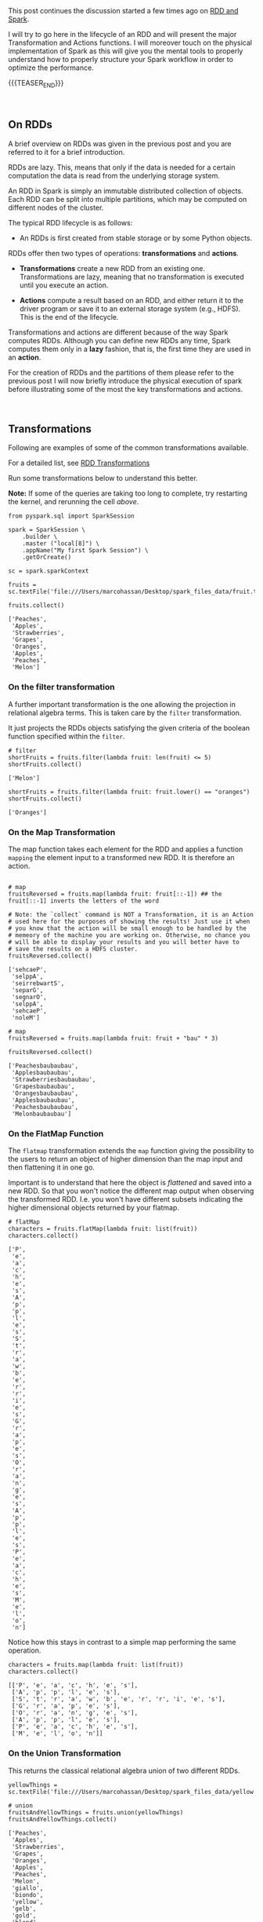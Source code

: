#+BEGIN_COMMENT
.. title: RDDs Transformations and Actions
.. slug: rdds-transformations-and-actions
.. date: 2020-05-03 15:51:24 UTC+02:00
.. tags: BigData, Spark
.. category: 
.. link: 
.. description: 
.. type: text
#+END_COMMENT

#+BEGIN_EXPORT html
<br>
<br>
#+END_EXPORT


This post continues the discussion started a few times ago on [[https://marcohassan.github.io/bits-of-experience/posts/spark-session-initalization/][RDD and
Spark]].

I will try to go here in the lifecycle of an RDD and will present the
major Transformation and Actions functions. I will moreover touch on
the physical implementation of Spark as this will give you the mental
tools to properly understand how to properly structure your Spark
workflow in order to optimize the performance.   

{{{TEASER_END}}}

#+BEGIN_EXPORT html
<br>
#+END_EXPORT

** On RDDs

A brief overview on RDDs was given in the previous post and you are
referred to it for a brief introduction.

RDDs are lazy. This, means that only if the data is needed for a
certain computation the data is read from the underlying storage
system.

An RDD in Spark is simply an immutable distributed collection of
objects. Each RDD can be split into multiple partitions, which may be
computed on different nodes of the cluster.

The typical RDD lifecycle is as follows:

- An RDDs is first created from stable storage or by some Python objects.

RDDs offer then two types of operations: *transformations* and *actions*.

- *Transformations* create a new RDD from an existing one.
  Transformations are lazy, meaning that no transformation is executed
  until you execute an action.

- *Actions* compute a result based on an RDD, and either return it to
  the driver program or save it to an external storage system (e.g.,
  HDFS). This is the end of the lifecycle.

Transformations and actions are different because of the way Spark
computes RDDs. Although you can define new RDDs any time, Spark
computes them only in a *lazy* fashion, that is, the first time they
are used in an *action*.

For the creation of RDDs and the partitions of them please refer to
the previous post I will now briefly introduce the physical execution
of spark before illustrating some of the most the key transformations
and actions.

#+BEGIN_EXPORT html
<br>
#+END_EXPORT


** Transformations
:properties:
:header-args:ein-python: :session http://127.0.0.1:8888/Spark.ipynb :results output :exports both
:end:

Following are examples of some of the common transformations
available.

For a detailed list, see [[https://spark.apache.org/docs/2.0.0/programming-guide.html#transformations][RDD Transformations]]

Run some transformations below to understand this better.

*Note:* If some of the queries are taking too long to complete, try
restarting the kernel, and rerunning the cell /above/.


#+NAME: 04795EA5-7FB2-4F84-8A23-D25ADDF13D25
#+begin_src ein-python :results output
  from pyspark.sql import SparkSession

  spark = SparkSession \
      .builder \
      .master ("local[8]") \
      .appName("My first Spark Session") \
      .getOrCreate()

  sc = spark.sparkContext
#+end_src

#+RESULTS: 04795EA5-7FB2-4F84-8A23-D25ADDF13D25

 #+NAME: CEAE9B99-8441-44CB-99D8-409B6E788758
 #+begin_src ein-python :results output
fruits = sc.textFile('file:///Users/marcohassan/Desktop/spark_files_data/fruit.txt')
 #+end_src

 #+RESULTS: CEAE9B99-8441-44CB-99D8-409B6E788758

 #+NAME: 06D28E67-59DA-4A52-977B-775105FC9F67
 #+begin_src ein-python :results output
fruits.collect()
 #+end_src

 #+RESULTS: 06D28E67-59DA-4A52-977B-775105FC9F67
 : ['Peaches',
 :  'Apples',
 :  'Strawberries',
 :  'Grapes',
 :  'Oranges',
 :  'Apples',
 :  'Peaches',
 :  'Melon']


*** On the filter transformation

 A further important transformation is the one allowing the projection
 in relational algebra terms. This is taken care by the =filter=
 transformation.

 It just projects the RDDs objects satisfying the given criteria of
 the boolean function specified within the =filter=.  

 #+NAME: 11495232-50F9-48FE-A07A-E88A6FF8E749
 #+BEGIN_SRC ein-python
# filter
shortFruits = fruits.filter(lambda fruit: len(fruit) <= 5)
shortFruits.collect()
 #+END_SRC

 #+RESULTS: 11495232-50F9-48FE-A07A-E88A6FF8E749
 : ['Melon']


#+NAME: A3D28EF4-E0F5-46E2-A571-41D9022FCD91
#+begin_src ein-python :results output
shortFruits = fruits.filter(lambda fruit: fruit.lower() == "oranges")
shortFruits.collect()
#+end_src

#+RESULTS: A3D28EF4-E0F5-46E2-A571-41D9022FCD91
: ['Oranges']

*** On the Map Transformation

 The map function takes each element for the RDD and applies a
 function =mapping= the element input to a transformed new RDD. It is
 therefore an action.

 #+NAME: 829260BD-5A81-4833-BEE4-FE4FE8931852
 #+BEGIN_SRC ein-python 

# map
fruitsReversed = fruits.map(lambda fruit: fruit[::-1]) ## the fruit[::-1] inverts the letters of the word

# Note: the `collect` command is NOT a Transformation, it is an Action
# used here for the purposes of showing the results! Just use it when
# you know that the action will be small enough to be handled by the
# memeory of the machine you are working on. Otherwise, no chance you
# will be able to display your results and you will better have to
# save the results on a HDFS cluster.
fruitsReversed.collect()
 #+END_SRC

 #+RESULTS: 829260BD-5A81-4833-BEE4-FE4FE8931852
 : ['sehcaeP',
 :  'selppA',
 :  'seirrebwartS',
 :  'separG',
 :  'segnarO',
 :  'selppA',
 :  'sehcaeP',
 :  'noleM']

 #+NAME: B048BAC2-36B7-4DEE-B2E1-447F6096C971
 #+begin_src ein-python :results output
# map
fruitsReversed = fruits.map(lambda fruit: fruit + "bau" * 3) 

fruitsReversed.collect()
 #+end_src

 #+RESULTS: B048BAC2-36B7-4DEE-B2E1-447F6096C971
 : ['Peachesbaubaubau',
 :  'Applesbaubaubau',
 :  'Strawberriesbaubaubau',
 :  'Grapesbaubaubau',
 :  'Orangesbaubaubau',
 :  'Applesbaubaubau',
 :  'Peachesbaubaubau',
 :  'Melonbaubaubau']


*** On the FlatMap Function

The =flatmap= transformation extends the =map= function giving the
possibility to the users to return an object of higher dimension than
the map input and then flattening it in one go.

Important is to understand that here the object is /flattened/ and
saved into a new RDD. So that you won't notice the different map
output when observing the transformed RDD. I.e. you won't have
different subsets indicating the higher dimensional objects returned
by your flatmap.

 #+NAME: F4ED9289-0B24-414E-97D1-5C0DD2E10DE1
 #+BEGIN_SRC ein-python
# flatMap
characters = fruits.flatMap(lambda fruit: list(fruit))
characters.collect()
 #+END_SRC

 #+RESULTS: F4ED9289-0B24-414E-97D1-5C0DD2E10DE1
 #+begin_example
 ['P',
  'e',
  'a',
  'c',
  'h',
  'e',
  's',
  'A',
  'p',
  'p',
  'l',
  'e',
  's',
  'S',
  't',
  'r',
  'a',
  'w',
  'b',
  'e',
  'r',
  'r',
  'i',
  'e',
  's',
  'G',
  'r',
  'a',
  'p',
  'e',
  's',
  'O',
  'r',
  'a',
  'n',
  'g',
  'e',
  's',
  'A',
  'p',
  'p',
  'l',
  'e',
  's',
  'P',
  'e',
  'a',
  'c',
  'h',
  'e',
  's',
  'M',
  'e',
  'l',
  'o',
  'n']
 #+end_example

Notice how this stays in contrast to a simple map performing the same
operation.

#+NAME: 5EDC11C4-DCA8-4081-AF4B-835D4E2219EF
#+begin_src ein-python :results output
characters = fruits.map(lambda fruit: list(fruit))
characters.collect()
#+end_src

#+RESULTS: 5EDC11C4-DCA8-4081-AF4B-835D4E2219EF
: [['P', 'e', 'a', 'c', 'h', 'e', 's'],
:  ['A', 'p', 'p', 'l', 'e', 's'],
:  ['S', 't', 'r', 'a', 'w', 'b', 'e', 'r', 'r', 'i', 'e', 's'],
:  ['G', 'r', 'a', 'p', 'e', 's'],
:  ['O', 'r', 'a', 'n', 'g', 'e', 's'],
:  ['A', 'p', 'p', 'l', 'e', 's'],
:  ['P', 'e', 'a', 'c', 'h', 'e', 's'],
:  ['M', 'e', 'l', 'o', 'n']]


*** On the Union Transformation

This returns the classical relational algebra union of two different
RDDs.

#+NAME: A3C9A25A-1246-4660-993A-F565ABF971BF
#+begin_src ein-python :results output
yellowThings = sc.textFile('file:///Users/marcohassan/Desktop/spark_files_data/yellow.txt')
#+end_src

#+RESULTS: A3C9A25A-1246-4660-993A-F565ABF971BF

 #+NAME: 5E5561C4-4D79-4F38-9066-5A7D58A523AE
 #+BEGIN_SRC ein-python
# union
fruitsAndYellowThings = fruits.union(yellowThings)
fruitsAndYellowThings.collect()
 #+END_SRC

 #+RESULTS: 5E5561C4-4D79-4F38-9066-5A7D58A523AE
 #+begin_example
 ['Peaches',
  'Apples',
  'Strawberries',
  'Grapes',
  'Oranges',
  'Apples',
  'Peaches',
  'Melon',
  'giallo',
  'biondo',
  'yellow',
  'gelb',
  'gold',
  'blond',
  'jeune']
 #+end_example

*** On the intersection Transformation

This returns the intersection for two RDDs. It is then clear that it
is possible to obtain the relational algebra set difference from it.

 #+NAME: 5B123E0D-FE0C-47EF-BB3A-9AA4759448D5
 #+BEGIN_SRC ein-python
# intersection
yellowFruits = fruits.intersection(yellowThings)
yellowFruits.collect()
 #+END_SRC

 #+RESULTS: 5B123E0D-FE0C-47EF-BB3A-9AA4759448D5
 : []

#+begin_src sh
echo "Oranges" >> /Users/marcohassan/Desktop/spark_files_data/yellow.txt
#+end_src

#+RESULTS:

#+NAME: CA3245F4-21D1-4DCC-9C2A-00BC6859E489
#+begin_src ein-python :results output
yellowFruits = fruits.intersection(yellowThings)
yellowFruits.collect()
#+end_src

#+RESULTS: CA3245F4-21D1-4DCC-9C2A-00BC6859E489
: ['Oranges']

Get the set difference, i.e. the objects present in a RDD but not in
the other

#+NAME: 727750DB-7C61-4F12-90B8-4258EBAF8615
#+begin_src ein-python :results output
a = yellowFruits.collect()

fruit = fruits.filter(lambda x: x not in a)
fruit.collect()
#+end_src

#+RESULTS: 727750DB-7C61-4F12-90B8-4258EBAF8615
: ['Peaches', 'Apples', 'Strawberries', 'Grapes', 'Apples', 'Peaches', 'Melon']


*** On the distinct transformation

This allows to take the distinct objects in an RDD

 #+NAME: 09105F33-FC4E-4213-8A1E-1B07867409F2
 #+BEGIN_SRC ein-python
# distinct
distinctFruitsAndYellowThings = fruitsAndYellowThings.distinct()
distinctFruitsAndYellowThings.collect()
 #+END_SRC

 #+RESULTS: 09105F33-FC4E-4213-8A1E-1B07867409F2
 #+begin_example
 ['Peaches',
  'Apples',
  'Oranges',
  'giallo',
  'gelb',
  'blond',
  'Strawberries',
  'jeune',
  'Melon',
  'biondo',
  'yellow',
  'gold',
  'Grapes']
 #+end_example

*** On the Reduce Transformation

  The reduce function is powerful albeit its logic is not
  straight. You will have to exercise it at first. Its logic is as
  follows

  [[img-url:/images/Bildschirmfoto_2020-05-04_um_17.54.18.png]]

  #+NAME: A1B8DF15-A6A1-430E-9ED2-871FC9AB0F2B
  #+begin_src ein-python :results output
  input_list = sc.parallelize(range(5))
  print(input_list.collect())

  print(input_list.map(lambda x: x ** 3).collect())

  sum_of_cubes = input_list.map(lambda x: x ** 3).reduce(lambda x, y: x + y)
  product_of_cubes = input_list.map(lambda x: x ** 3).reduce(lambda x, y: x * y)
 
  print("\nsum of cubes %s:" % sum_of_cubes)
  print("product of cubes %s:" % product_of_cubes)
  #+end_src

  #+RESULTS: A1B8DF15-A6A1-430E-9ED2-871FC9AB0F2B
  : [0, 1, 2, 3, 4]
  : [0, 1, 8, 27, 64]
  : 
  : sum of cubes 100:
  : product of cubes 0:


#+BEGIN_EXPORT html
<br>
#+END_EXPORT


** Working with /key-value/ pairs
:properties:
:header-args:ein-python: :session http://127.0.0.1:8888/Spark.ipynb :results output :exports both
:end:

Spark provides special operations on RDDs containing key/value pairs.
These RDDs are called /pair RDDs/. Pair RDDs are a useful building
block in many programs, as they expose operations that allow you to
*act on each key in parallel* or regroup data across the network.


*** Group by Key

Notice that in spark, in contrast to MapReduce, the input must not be
of key-value store type. But if you are dealing with key-value pairs
objects such as hash-tables then there are plenty of functions that
will help you to deal with and operate at the key level.

One prominent example for the above is the =groupByKey= that allows
you to perform a given function for each key.

To understand that look at the following transformation


#+NAME: 02514DDD-311A-41AB-9A1E-EF966158AFF6
#+begin_src ein-python :results output
yellowThingsByFirstLetter = yellowThings.map(lambda thing: (thing[0], thing)).groupByKey()

print(yellowThingsByFirstLetter.collect())
#+end_src

#+RESULTS: 02514DDD-311A-41AB-9A1E-EF966158AFF6
: [('g', <pyspark.resultiterable.ResultIterable object at 0x119ff27d0>), ('b', <pyspark.resultiterable.ResultIterable object at 0x119ff2490>), ('y', <pyspark.resultiterable.ResultIterable object at 0x119ff2550>), ('j', <pyspark.resultiterable.ResultIterable object at 0x119ff25d0>), ('O', <pyspark.resultiterable.ResultIterable object at 0x119ff2290>)]

The above returned a set of tuples involving a key being the first
letter and a value being an =iterable= spark object on which it is
possible to perform the desired function.

Notice that above we first applied a function generating our key-value tuple

#+begin_src ein-python :results output
print(yellowThings.map(lambda thing: (thing[0], thing)).collect())
#+end_src


#+RESULTS: D7D426C0-7FA0-4501-9380-9434C8A3DDF5
: [('g', 'giallo'),
:  ('b', 'biondo'),
:  ('y', 'yellow'),
:  ('g', 'gelb'),
:  ('g', 'gold'),
:  ('b', 'blond'),
:  ('j', 'jeune'),
:  ('O', 'Oranges')]

and then grouping based on the keys of such newly transformed RDD.

For the function you can apply, you can be as imaginative as you want

 #+NAME: 3FC1EC30-1F62-4942-BFD5-9F707F444245
 #+BEGIN_SRC ein-python
# groupByKey
yellowThingsByFirstLetter = yellowThings.map(lambda thing: (thing[0], thing)).groupByKey()
for letter, lst in yellowThingsByFirstLetter.collect():
        print("For letter", letter)
        for obj in lst:
                print(" > ", obj)
 #+END_SRC

 #+RESULTS: 3FC1EC30-1F62-4942-BFD5-9F707F444245
 #+begin_example
 For letter g
  >  giallo
  >  gelb
  >  gold
 For letter b
  >  biondo
  >  blond
 For letter y
  >  yellow
 For letter j
  >  jeune
 For letter O
  >  Oranges
 #+end_example

#+NAME: 93FC8C92-DA84-4BD0-827E-FFE49F603929
#+begin_src ein-python :results output
a = [1,2,3,4]

list(map(lambda x: x+1, a))
#+end_src

#+RESULTS: 93FC8C92-DA84-4BD0-827E-FFE49F603929
: [2, 3, 4, 5]


#+NAME: 38AF2E3E-2F29-454A-9155-E7D7ED1D3D33
#+begin_src ein-python :results output
print(yellowThingsByFirstLetter.map(lambda x : (x[0], list(x[1]))).collect())

print(yellowThingsByFirstLetter.map(lambda x : (x[0], [i + " " + i for i in list(x[1])] )).collect())

## notice finally that maps exists in python also outside of spark
## with the following syntax map(function, iterable object)
## it is clear therefore that you can do games such as
print(yellowThingsByFirstLetter.map(lambda x : (x[0], list(map(lambda y: y*2, list(x[1]))))).collect())
#+end_src

#+RESULTS: 38AF2E3E-2F29-454A-9155-E7D7ED1D3D33
: [('g', ['giallo', 'gelb', 'gold']), ('b', ['biondo', 'blond']), ('y', ['yellow']), ('j', ['jeune']), ('O', ['Oranges'])]
: [('g', ['giallo giallo', 'gelb gelb', 'gold gold']), ('b', ['biondo biondo', 'blond blond']), ('y', ['yellow yellow']), ('j', ['jeune jeune']), ('O', ['Oranges Oranges'])]
: [('g', ['giallogiallo', 'gelbgelb', 'goldgold']), ('b', ['biondobiondo', 'blondblond']), ('y', ['yellowyellow']), ('j', ['jeunejeune']), ('O', ['OrangesOranges'])]

  
*** On the Mapvalues Transformation

Mapvalues operates on PairRDDs, i.e. data of the key-value form,
meaning RDDs of the form =RDD[(A, B)]=. In that case, mapValues
operates on the value only (the second part of the tuple), while map
operates on the entire record (tuple of key and value).

#+NAME: 3E121661-7557-47F1-87C0-9CE0205FF556
#+begin_src ein-python :results output
print("Original data: %s" % numFruitsByLength.collect())

print("Mapvalued data: %s" % numFruitsByLength.mapValues(lambda x: x*3).collect())
#+end_src

#+RESULTS: 3E121661-7557-47F1-87C0-9CE0205FF556
: Original data: [(4, 2), (5, 2), (6, 4)]
: Mapvalued data: [(4, 6), (5, 6), (6, 12)]

Notice that this might reduce by a product the complexity of your
code. Think for instance at:

#+NAME: F9CAE4A6-8710-4BBB-A439-12E695BD9C4B
#+begin_src ein-python :results output
aba = sc.parallelize([("hel", 7), ("hel", 9), ("bye", 5), ("bye", 1),  ("bye", 1)])

print("Number per key: %s" % aba.groupByKey().map(lambda x : (x[0], len(list(x[1])))).collect())

# vs.

print("Number per key: %s" % abba.groupByKey().mapValues(len).collect())

#+end_src

#+RESULTS: F9CAE4A6-8710-4BBB-A439-12E695BD9C4B
: Number per key: [('hel', 2), ('bye', 3)]
: Number per key: [('hel', 2), ('bye', 2)]


*** On the Reduce by Key Transformation

  Given the above understanding of the Reduce transformation it is
  clear that the reduce by key is essentially a reduce function on
  each of the key iterable values.

  #+NAME: F440D9E1-0F30-48FA-9F91-DA788BEFCCF8
  #+begin_src ein-python :results output
  fruits = sc.parallelize(["apple", "orange", "java", "call++"])

  numFruitsByLength = fruits.map(lambda fruit: (len(fruit), 2))
  print("Data : %s" % numFruitsByLength.collect())

  numFruitsByLength = numFruitsByLength.reduceByKey(lambda x, y: x + y)
  print("Sum value by keys: %s" % numFruitsByLength.collect())
  #+end_src

  #+RESULTS: F440D9E1-0F30-48FA-9F91-DA788BEFCCF8
  : Data : [(5, 2), (6, 2), (4, 2), (6, 2)]
  : Sum value by keys: [(4, 2), (5, 2), (6, 4)]


  #+BEGIN_EXPORT html
  <br>
  #+END_EXPORT


#+BEGIN_EXPORT html
<br>
#+END_EXPORT

** Actions
:properties:
:header-args:ein-python: :session http://127.0.0.1:8888/Spark.ipynb :results output :exports both
:end:

 As mentioned above Actions compute a result based on an RDD, and
 either return it to the driver program or save it to an external
 storage system (e.g., HDFS). This is the end of the lifecycle.

 The most prominent example of an action is =collect()=. Important is
 however to keep in mind that this should be used only when you are
 sure that your local hardware might be able to deal with the
 collected RDD. We are dealing with =Big Data= and therefore your
 operations should have compressed enough your problem so that you
 might able to collect something in a meaningful way. The alternative,
 to save to HDFS might be otherwise necessary. 

 Following are examples of some of the common actions available. For a
 detailed list, see [[https://spark.apache.org/docs/2.3.0/programming-guide.html#actions][RDD Actions]].

*** Count

   #+NAME: 1ED8868E-A298-4589-9C79-CA60F326DEE7
   #+begin_src ein-python :results output
     # count
     print("Data: %s" % fruits.collect())
     numFruits = fruits.count()
     numFruits
   #+end_src

   #+RESULTS: 1ED8868E-A298-4589-9C79-CA60F326DEE7
   : Data: ['apple', 'orange', 'java', 'call++']
   : 
   : 4


*** Take

    This might be especially useful also given the issues when dealing
    with =collect()= mentioned above.

    It is essentially the =LIMIT= function of SQL

    #+NAME: 121FB669-B86A-491E-9EBC-714CB3AECB98
    #+begin_src ein-python :results output
      # take
      first3Fruits = fruits.take(3)
      first3Fruits
    #+end_src

    #+RESULTS: 121FB669-B86A-491E-9EBC-714CB3AECB98
    : ['apple', 'orange', 'java']


*** Aggregate

    This is again a tricky one. Please
    refer to the link: [[https://stackoverflow.com/questions/28240706/explain-the-aggregate-functionality-in-spark/38949457][Explaination of Aggregate]]. 

    #+NAME: 7DA476A4-FDA8-44A0-B1BF-2FEF00050509
    #+begin_src ein-python :results output
    seqOp = (lambda local_result, list_element: (local_result[0] + list_element, local_result[1] + 1) )
    combOp = (lambda some_local_result, another_local_result: (some_local_result[0] + another_local_result[0], some_local_result[1] + another_local_result[1]) )

    sc.parallelize([1, 2, 1, 2]).aggregate((0, 0), seqOp, combOp)
    #+end_src

    #+RESULTS: 7DA476A4-FDA8-44A0-B1BF-2FEF00050509
    : (6, 4)



#+BEGIN_EXPORT html
<br>
#+END_EXPORT


** Persistence (Caching)
   :PROPERTIES:
   :CUSTOM_ID: persistence-caching
   :END:

Spark's RDDs are by default recomputed each time you run an action on
them. 

This is however suboptiomal. Just think of the following situation:

#+begin_export html
 <img width="100%" height="100%" src="../../images/Bildschirmfoto_2020-05-23_um_14.01.28.png" class="center">
#+end_export

Then it is clear that no matter the final RDD transformation, you will
have to do the same set of operations. In such a case recomputing the
entire DAG makes no sense and persisting the result that is
continuously used makes sense.

This is done using =RDD.persist()=. After computing it the first time,
Spark will store the RDD contents in memory (partitioned across the
machines in your cluster), and reuse them in future actions.
Persisting RDDs *on disk* instead of *memory* is also possible.

If you attempt to cache too much data to fit in memory, Spark will
automatically evict old partitions using a Least Recently Used (LRU)
cache policy. This practically means, that for the *memory-only
storage* levnels, it will recompute these partitions the next time they
are accessed, while for the *memory-and-disk ones*, it will write them
out to disk. In either case, this means that you don't have to worry
about your job breaking if you ask Spark to cache toxo much
data. However, caching unnecessary data can lead to eviction of useful
data and more recomputation time. Finally, RDDs come with a method
called =unpersist()= that lets you manually remove them from the
cache.


#+BEGIN_EXPORT html
<br>
#+END_EXPORT

** Literature

[[https://www.systems.ethz.ch/courses/spring2020/bigdataforeng/material][Big Data for Engineers - ETH course]]

[[https://stackoverflow.com/questions/36696326/map-vs-mapvalues-in-spark][MapValues Stackoverflow]]
